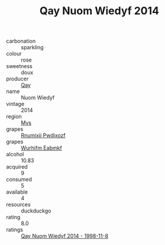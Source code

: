 :PROPERTIES:
:ID:                     e4f03149-f676-4169-8668-f74f0026227d
:END:
#+TITLE: Qay Nuom Wiedyf 2014

- carbonation :: sparkling
- colour :: rose
- sweetness :: doux
- producer :: [[id:c8fd643f-17cf-4963-8cdb-3997b5b1f19c][Qay]]
- name :: Nuom Wiedyf
- vintage :: 2014
- region :: [[id:70da2ddd-e00b-45ae-9b26-5baf98a94d62][Mvs]]
- grapes :: [[id:7450df7f-0f94-4ecc-a66d-be36a1eb2cd3][Rnumixjj Pwdjxozf]]
- grapes :: [[id:8bf68399-9390-412a-b373-ec8c24426e49][Wurhifm Eabmkf]]
- alcohol :: 10.83
- acquired :: 9
- consumed :: 5
- available :: 4
- resources :: duckduckgo
- rating :: 8.0
- ratings :: [[id:b274df50-cc39-49e6-9652-cf1f1385ce98][Qay Nuom Wiedyf 2014 - 1998-11-8]]


